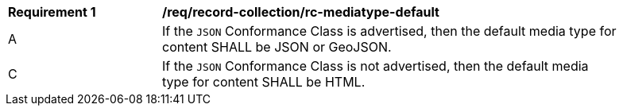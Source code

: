 [[req_record-collection_rc-mediatype-default]]
[width="90%",cols="2,6a"]
|===
^|*Requirement {counter:req-id}* |*/req/record-collection/rc-mediatype-default*
^|A |If the `JSON` Conformance Class is advertised, then the default media type for content SHALL be JSON or GeoJSON.
^|C |If the `JSON` Conformance Class is not advertised, then the default media type for content SHALL be HTML. 
|===
